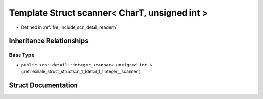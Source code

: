 .. _exhale_struct_structscn_1_1scanner_3_01_char_t_00_01unsigned_01int_01_4:

Template Struct scanner< CharT, unsigned int >
==============================================

- Defined in :ref:`file_include_scn_detail_reader.h`


Inheritance Relationships
-------------------------

Base Type
*********

- ``public scn::detail::integer_scanner< unsigned int >`` (:ref:`exhale_struct_structscn_1_1detail_1_1integer__scanner`)


Struct Documentation
--------------------


.. doxygenstruct:: scn::scanner< CharT, unsigned int >
   :members:
   :protected-members:
   :undoc-members: